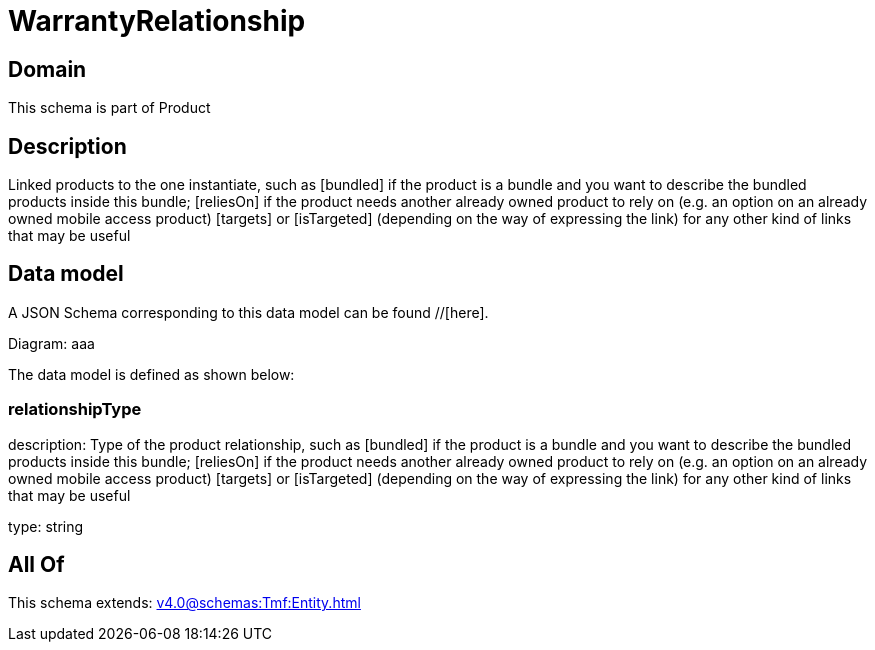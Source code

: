 = WarrantyRelationship

[#domain]
== Domain

This schema is part of Product

[#description]
== Description
Linked products to the one instantiate, such as [bundled] if the product is a bundle and you want to describe the bundled products inside this bundle; [reliesOn] if the product needs another already owned product to rely on (e.g. an option on an already owned mobile access product) [targets] or [isTargeted] (depending on the way of expressing the link) for any other kind of links that may be useful


[#data_model]
== Data model

A JSON Schema corresponding to this data model can be found //[here].

Diagram:
aaa

The data model is defined as shown below:


=== relationshipType
description: Type of the product relationship, such as [bundled] if the product is a bundle and you want to describe the bundled products inside this bundle; [reliesOn] if the product needs another already owned product to rely on (e.g. an option on an already owned mobile access product) [targets] or [isTargeted] (depending on the way of expressing the link) for any other kind of links that may be useful

type: string


[#all_of]
== All Of

This schema extends: xref:v4.0@schemas:Tmf:Entity.adoc[]

